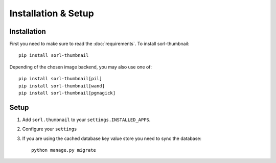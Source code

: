 ********************
Installation & Setup
********************

Installation
============
First you need to make sure to read the :doc:`requirements`. To install
sorl-thumbnail::

    pip install sorl-thumbnail

Depending of the chosen image backend, you may also use one of::

    pip install sorl-thumbnail[pil]
    pip install sorl-thumbnail[wand]
    pip install sorl-thumbnail[pgmagick]

Setup
=====

.. highlight:: python

1. Add ``sorl.thumbnail`` to your ``settings.INSTALLED_APPS``.
2. Configure your ``settings``
3. If you are using the cached database key value store you need to sync the
   database::

    python manage.py migrate

